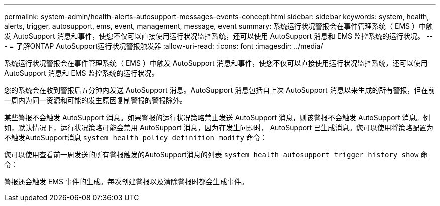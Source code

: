 ---
permalink: system-admin/health-alerts-autosupport-messages-events-concept.html 
sidebar: sidebar 
keywords: system, health, alerts, trigger, autosupport, ems, event, management, message, event 
summary: 系统运行状况警报会在事件管理系统（ EMS ）中触发 AutoSupport 消息和事件，使您不仅可以直接使用运行状况监控系统，还可以使用 AutoSupport 消息和 EMS 监控系统的运行状况。 
---
= 了解ONTAP AutoSupport运行状况警报触发器
:allow-uri-read: 
:icons: font
:imagesdir: ../media/


[role="lead"]
系统运行状况警报会在事件管理系统（ EMS ）中触发 AutoSupport 消息和事件，使您不仅可以直接使用运行状况监控系统，还可以使用 AutoSupport 消息和 EMS 监控系统的运行状况。

您的系统会在收到警报后五分钟内发送 AutoSupport 消息。AutoSupport 消息包括自上次 AutoSupport 消息以来生成的所有警报，但在前一周内为同一资源和可能的发生原因复制警报的警报除外。

某些警报不会触发 AutoSupport 消息。如果警报的运行状况策略禁止发送 AutoSupport 消息，则该警报不会触发 AutoSupport 消息。例如，默认情况下，运行状况策略可能会禁用 AutoSupport 消息，因为在发生问题时， AutoSupport 已生成消息。您可以使用将策略配置为不触发AutoSupport消息 `system health policy definition modify` 命令：

您可以使用查看前一周发送的所有警报触发的AutoSupport消息的列表 `system health autosupport trigger history show` 命令：

警报还会触发 EMS 事件的生成。每次创建警报以及清除警报时都会生成事件。
